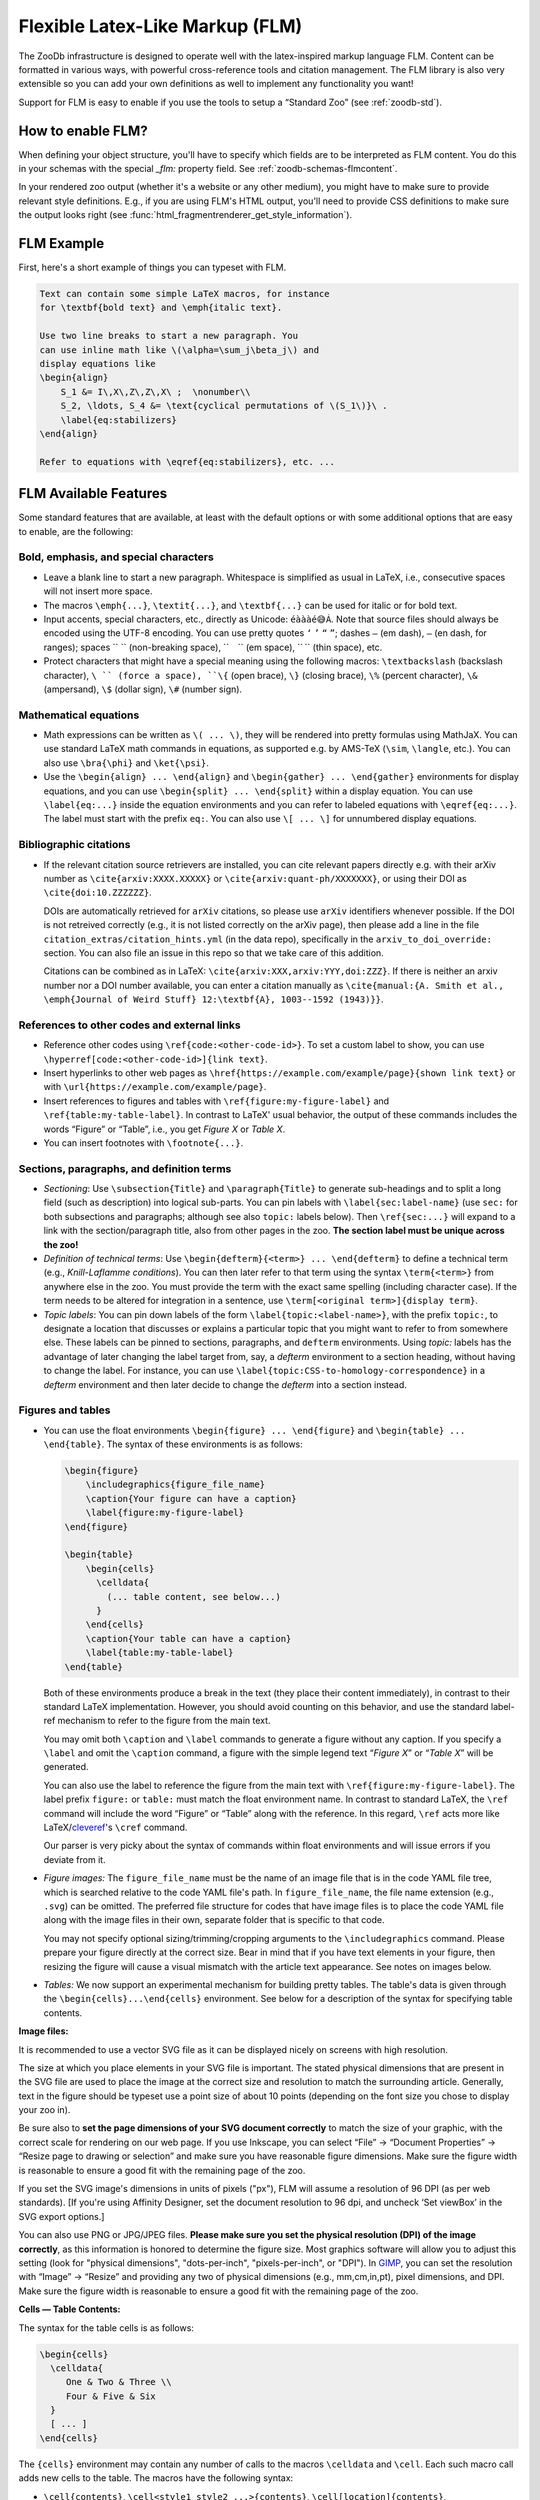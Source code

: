.. _zoodb-flm:

Flexible Latex-Like Markup (FLM)
================================

The ZooDb infrastructure is designed to operate well with the latex-inspired
markup language FLM.  Content can be formatted in various ways, with powerful
cross-reference tools and citation management.  The FLM library is also very
extensible so you can add your own definitions as well to implement any
functionality you want!

Support for FLM is easy to enable if you use the tools to setup a “Standard Zoo”
(see :ref:`zoodb-std`).


How to enable FLM?
------------------


When defining your object structure, you'll have to specify which fields are to
be interpreted as FLM content.  You do this in your schemas with the special
`_flm:` property field.  See :ref:`zoodb-schemas-flmcontent`.

In your rendered zoo output (whether it's a website or any other medium), you
might have to make sure to provide relevant style definitions.  E.g., if you are
using FLM's HTML output, you'll need to provide CSS definitions to make sure the
output looks right (see :func:`html_fragmentrenderer_get_style_information`).


FLM Example
-----------

First, here's a short example of things you can typeset with FLM.

.. code:: latex
   
   Text can contain some simple LaTeX macros, for instance
   for \textbf{bold text} and \emph{italic text}.
   
   Use two line breaks to start a new paragraph. You
   can use inline math like \(\alpha=\sum_j\beta_j\) and
   display equations like
   \begin{align}
       S_1 &= I\,X\,Z\,Z\,X\ ;  \nonumber\\
       S_2, \ldots, S_4 &= \text{cyclical permutations of \(S_1\)}\ .
       \label{eq:stabilizers}
   \end{align}
   
   Refer to equations with \eqref{eq:stabilizers}, etc. ...
   

FLM Available Features
----------------------

Some standard features that are available, at least with the default options or
with some additional options that are easy to enable, are the following:


Bold, emphasis, and special characters
~~~~~~~~~~~~~~~~~~~~~~~~~~~~~~~~~~~~~~

- Leave a blank line to start a new paragraph.  Whitespace is
  simplified as usual in LaTeX, i.e., consecutive spaces will not
  insert more space.
  
- The macros ``\emph{...}``, ``\textit{...}``, and ``\textbf{...}`` can be used
  for italic or for bold text.
  
- Input accents, special characters, etc., directly as Unicode: ``éàààé😅Á``.
  Note that source files should always be encoded using the UTF-8 encoding.  You
  can use pretty quotes ``‘`` ``’`` ``“`` ``”``; dashes ``—`` (em dash), ``–``
  (en dash, for ranges); spaces `` `` (non-breaking space), `` `` (em space),
  `` `` (thin space), etc.
  
- Protect characters that might have a special meaning using the following
  macros: ``\textbackslash`` (backslash character), ``\ `` (force a space),
  ``\{`` (open brace), ``\}`` (closing brace), ``\%`` (percent character),
  ``\&`` (ampersand), ``\$`` (dollar sign), ``\#`` (number sign).


Mathematical equations
~~~~~~~~~~~~~~~~~~~~~~

- Math expressions can be written as ``\( ... \)``, they will be rendered
  into pretty formulas using MathJaX. You can use standard LaTeX
  math commands in equations, as supported e.g. by AMS-TeX (``\sim``,
  ``\langle``, etc.).  You can also use ``\bra{\phi}`` and ``\ket{\psi}``.
  
- Use the ``\begin{align} ... \end{align}`` and
  ``\begin{gather} ... \end{gather}`` environments for display equations, and
  you can use ``\begin{split} ... \end{split}`` within a display equation.
  You can use ``\label{eq:...}`` inside the equation environments and you
  can refer to labeled equations with ``\eqref{eq:...}``.  The label must
  start with the prefix ``eq:``.  You can also use ``\[ ... \]`` for
  unnumbered display equations.


Bibliographic citations
~~~~~~~~~~~~~~~~~~~~~~~

- If the relevant citation source retrievers are installed, you can cite
  relevant papers directly e.g. with their arXiv number as
  ``\cite{arxiv:XXXX.XXXXX}`` or ``\cite{arxiv:quant-ph/XXXXXXX}``, or using their
  DOI as ``\cite{doi:10.ZZZZZZ}``.
  
  DOIs are automatically retrieved for ``arXiv`` citations, so please use
  ``arXiv`` identifiers whenever possible.  If the DOI is not retreived
  correctly (e.g., it is not listed correctly on the arXiv page), then please
  add a line in the file ``citation_extras/citation_hints.yml`` (in the data
  repo), specifically in the ``arxiv_to_doi_override:`` section.  You can also
  file an issue in this repo so that we take care of this addition.
  
  Citations can be combined as in LaTeX: ``\cite{arxiv:XXX,arxiv:YYY,doi:ZZZ}``.
  If there is neither an arxiv number nor a DOI number available, you can enter
  a citation manually as ``\cite{manual:{A. Smith et al., \emph{Journal of Weird
  Stuff} 12:\textbf{A}, 1003--1592 (1943)}}``.
  

References to other codes and external links
~~~~~~~~~~~~~~~~~~~~~~~~~~~~~~~~~~~~~~~~~~~~

- Reference other codes using ``\ref{code:<other-code-id>}``.  To set
  a custom label to show, you can use
  ``\hyperref[code:<other-code-id>]{link text}``.
  
- Insert hyperlinks to other web pages as
  ``\href{https://example.com/example/page}{shown link text}`` or with
  ``\url{https://example.com/example/page}``.
  
- Insert references to figures and tables with ``\ref{figure:my-figure-label}``
  and ``\ref{table:my-table-label}``.  In contrast to LaTeX' usual
  behavior, the output of these commands includes the words “Figure”
  or “Table”, i.e., you get *Figure X* or *Table X*.

- You can insert footnotes with ``\footnote{...}``.


Sections, paragraphs, and definition terms
~~~~~~~~~~~~~~~~~~~~~~~~~~~~~~~~~~~~~~~~~~

- *Sectioning*: Use ``\subsection{Title}`` and ``\paragraph{Title}`` to generate
  sub-headings and to split a long field (such as description) into
  logical sub-parts.  You can pin labels with
  ``\label{sec:label-name}`` (use ``sec:`` for both subsections and
  paragraphs; although see also ``topic:`` labels below).  Then
  ``\ref{sec:...}`` will expand to a link with the section/paragraph
  title, also from other pages in the zoo.  **The section label must
  be unique across the zoo!**
  
- *Definition of technical terms*: Use ``\begin{defterm}{<term>}
  ... \end{defterm}`` to define a technical term (e.g.,
  *Knill-Laflamme conditions*).  You can then later refer to that
  term using the syntax ``\term{<term>}`` from anywhere else in the
  zoo.  You must provide the term with the exact same spelling
  (including character case).  If the term needs to be altered for
  integration in a sentence, use ``\term[<original term>]{display
  term}``.
  
- *Topic labels*: You can pin down labels of the form
  ``\label{topic:<label-name>}``, with the prefix ``topic:``, to
  designate a location that discusses or explains a particular topic
  that you might want to refer to from somewhere else.  These labels
  can be pinned to sections, paragraphs, and ``defterm``
  environments.  Using `topic:` labels has the advantage of later
  changing the label target from, say, a `defterm` environment to a
  section heading, without having to change the label.  For
  instance, you can use
  ``\label{topic:CSS-to-homology-correspondence}`` in a `defterm`
  environment and then later decide to change the `defterm` into a
  section instead.


Figures and tables
~~~~~~~~~~~~~~~~~~

- You can use the float environments ``\begin{figure}
  ... \end{figure}`` and ``\begin{table} ... \end{table}``.  The
  syntax of these environments is as follows:

  .. code:: latex
  
    \begin{figure}
        \includegraphics{figure_file_name}
        \caption{Your figure can have a caption}
        \label{figure:my-figure-label}
    \end{figure}
  
    \begin{table}
        \begin{cells}
          \celldata{
            (... table content, see below...)
          }
        \end{cells}
        \caption{Your table can have a caption}
        \label{table:my-table-label}
    \end{table}
    
  Both of these environments produce a break in the text (they place their
  content immediately), in contrast to their standard LaTeX implementation.
  However, you should avoid counting on this behavior, and use the standard
  label-ref mechanism to refer to the figure from the main text.

  You may omit both ``\caption`` and ``\label`` commands to generate
  a figure without any caption.  If you specify a ``\label`` and
  omit the ``\caption`` command, a figure with the simple legend
  text “*Figure X*” or “*Table X*” will be generated.
  
  You can also use the label to reference the figure from the main text with
  ``\ref{figure:my-figure-label}``.  The label prefix ``figure:`` or ``table:``
  must match the float environment name.  In contrast to standard LaTeX, the
  ``\ref`` command will include the word “Figure” or “Table” along with the
  reference.  In this regard, ``\ref`` acts more like
  LaTeX/`cleveref <https://ctan.org/pkg/cleveref>`_'s ``\cref`` command.

  Our parser is very picky about the syntax of commands within float
  environments and will issue errors if you deviate from it.

- *Figure images:* The ``figure_file_name`` must be the name of an
  image file that is in the code YAML file tree, which is searched
  relative to the code YAML file's path.  In ``figure_file_name``,
  the file name extension (e.g., ``.svg``) can be omitted.  The
  preferred file structure for codes that have image files is to
  place the code YAML file along with the image files in their own,
  separate folder that is specific to that code.
  
  You may not specify optional sizing/trimming/cropping arguments to
  the ``\includegraphics`` command.  Please prepare your figure
  directly at the correct size.  Bear in mind that if you have text
  elements in your figure, then resizing the figure will cause a
  visual mismatch with the article text appearance.  See notes on
  images below.

- *Tables:* We now support an experimental mechanism for building
  pretty tables.  The table's data is given through the
  ``\begin{cells}...\end{cells}`` environment.  See below for a
  description of the syntax for specifying table contents.
  


**Image files:**
    
It is recommended to use a vector SVG file as it can be displayed nicely on
screens with high resolution.
  
The size at which you place elements in your SVG file is important.  The stated
physical dimensions that are present in the SVG file are used to place the image
at the correct size and resolution to match the surrounding article.  Generally,
text in the figure should be typeset use a point size of about 10 points
(depending on the font size you chose to display your zoo in).
    
Be sure also to **set the page dimensions of your SVG document correctly** to
match the size of your graphic, with the correct scale for rendering on our web
page.  If you use Inkscape, you can select “File” → “Document Properties” →
“Resize page to drawing or selection” and make sure you have reasonable figure
dimensions.  Make sure the figure width is reasonable to ensure a good fit with
the remaining page of the zoo.

If you set the SVG image's dimensions in units of pixels ("px"), FLM will assume
a resolution of 96 DPI (as per web standards).  [If you're using Affinity
Designer, set the document resolution to 96 dpi, and uncheck ‘Set viewBox’ in
the SVG export options.]
    
You can also use PNG or JPG/JPEG files.  **Please make sure you set the physical
resolution (DPI) of the image correctly**, as this information is honored to
determine the figure size.  Most graphics software will allow you to adjust this
setting (look for "physical dimensions", "dots-per-inch", "pixels-per-inch", or
"DPI").  In `GIMP <https://www.gimp.org/>`_, you can set the resolution with
“Image” -> “Resize” and providing any two of physical dimensions (e.g.,
mm,cm,in,pt), pixel dimensions, and DPI.  Make sure the figure width is
reasonable to ensure a good fit with the remaining page of the zoo.

**Cells — Table Contents:**

The syntax for the table cells is as follows:

.. code:: latex

  \begin{cells}
    \celldata{
       One & Two & Three \\
       Four & Five & Six
    }
    [ ... ]
  \end{cells}
  
The ``{cells}`` environment may contain any number of calls to the
macros ``\celldata`` and ``\cell``.  Each such macro call adds new
cells to the table.  The macros have the following syntax:

- ``\cell{contents}``, ``\cell<style1 style2 ...>{contents}``,
  ``\cell[location]{contents}``,
  ``\cell<styles...>[location]{contents}``: Add a single cell to
  the table.  Unless a location is specified, the cell is added in
  the next column on the current row.
  
  The `[location]` can either specify a column `[COL]` (will use
  the current row) or a pair `[ROW;COL]`.  Each of `COL` and `ROW`
  can be:

  - a row/column number (row and column numbers start at 1);

  - left empty, or set to the character ``.``, to mean the current
    row/column;

  - a ``\merge{INDEXRANGE}`` command to create a merged cell
    spanning multiple rows/columns.  Here, the ``INDEXRANGE`` can
    be comma-separated numbers (e.g., ``1,2,3`` to include the
    given row/column numbers), including ranges specified as
    ``START-END`` (such as e.g. ``2-4`` for row/column indices 2
    through 4, included) as well as ``START+NUMBER`` to include
    ``NUMBER`` columns starting at index number ``START`` (e.g.,
    ``2+3`` will include column numbers ``2``, ``3`` and ``4``).
    Ranges can be combined, separated by commas, but in any case
    the `INDEXRANGE` must correspond to a contiguous set of
    indices.
    
  The ``<styles...>`` argument specifies the style that will be
  applied to the cell.  See information on cell styles below.  You
  can specify multiple styles by separating them with spaces.
  
  *Example:* ``\cell<H l>[1;\merge{3-4}]{Hi!}`` will create a
  left-aligned (``l``) header (``H``) cell at row ``1`` and
  spanning the columns ``3`` and ``4``, with the contents
  “``Hi!``”.
  
  
- ``\celldata{tabular data}``, ``\celldata<cellstyles>{tabular
  data}``, ``\celldata[locations]{tabular data}``,
  ``\celldata<cellstyles>[locations]{tabular data}``: A shorthand
  for sequentially adding multiple cells.
  
  The ``{tabular data}`` is specified as you'd do for the LaTeX
  ``\begin{tabular} ... \end{tabular}`` environment, by separating
  rows with ``\\`` and separating columns with ``&``.

  The cells can be placed at given locations, and each cell is
  styled according to the given styles.
  
  The optional ``[locations]`` is of the form of either
  ``[COLUMNS]`` or ``[ROWS;COLUMNS]``.  If ``ROWS`` are not
  specified, then rows are added sequentially starting from the
  current row.  Each of ``ROWS`` and ``COLUMNS`` specify a
  sequence of row/column indices to which the given data will be
  assigned.  For instance, ``\celldata[3,2,1]{A & B & C}`` will
  place ``A`` in the 3rd column, ``B`` in the 2nd column, and
  ``C`` in the 1st column.  More specifically, ``ROWS`` and
  ``COLUMNS`` are specified a comma-separated list of indices, of
  ranges of the form ``START-END`` or ``START+NUMBER`` (see
  above), and of ``\merge{}`` commands (see above).  Omitting
  ``START`` or ``END`` is interpreted as the current or the last
  index, respectively.  For instance:

  - ``\celldata[2-5]{A & B & C & D\\ E & F & G & H}`` will place
    ``A``, ``B``, ``C``, ``D`` in columns 2, 3, 4, 5 of the first
    row, and place ``E``, ``F``, ``G``, ``H`` in columns 2, 3, 4,
    5 of the following row;

  - ``\celldata[\merge{1,2},\merge{+2};4,6]{A & AA \\ B & BB}``
    will place ``A`` in a merged cell spanning rows ``1,2`` and in
    column ``4``, ``AA`` in a merged call spanning rows ``1,2``
    and in column ``6``, ``B`` in a merged call spanning rows
    ``3,4`` and in column ``4``, and ``BB`` in a merged call
    spanning rows ``3,4`` and in column ``6``.
  
  The ``styles`` is a comma-separated list of styles to apply to
  the different columns.  The same style is applied to all
  provided cells of that column.  The sequence corresponds to the
  given data, not the final column number.  If there are fewer
  style specifications than columns, then the last style is
  repeated as necessary.  For each column style you can specify
  multiple styles by separating them with spaces.  For instance:
  
  - ``\celldata<H>{One & Two & Three}`` Creates three header
    (``H``) cells on a single row.
    
  - ``\celldata<H l, H c>{One & Two & Three}`` Creates one
    left-aligned (``l``) header (``H``) cell with content
    “``One``”, and two centered (``c``) header (``H``) cells with
    respective content “``Two``” and “``Three``”.

  You can also override the style and/or location for individual cells
  in the tabular data by wrapping that cell's content in an explicit
  ``\cell`` call.  Styles are merged with any styles specified in the
  ``\celldata`` call.  For instance, ``\celldata<H>{A & B &
  \cell<green>[\merge{+2}]{C}}`` will generate a row with a header
  cell ``A`` in the first column, a header cell ``B`` in the second
  column, and a green-background header cell ``C`` spanning the third
  and fouth columns.

*Cell styles:*

- ``H`` — this cell is a column header.  It will be typeset in a
  more prominent form (e.g., boldface with a light bottom border);

- ``rH`` — this cell is a row header.  It will be typeset more
  prominently (e.g., boldface);
  
- ``l``, ``c``, ``r`` — align cell contents ``l``\ eft, ``c``\ entered
  or ``r``\ ight;
  
- ``lvert``, ``rvert`` — add a thin vertical border on the left or
  the right side of the cell;
  
- ``green``, ``blue``, ``yellow``, ``red`` — apply a background
  color to the cell to emphasize it in some way.
